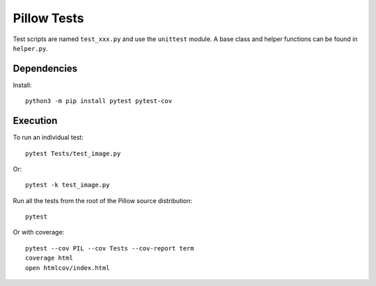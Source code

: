 Pillow Tests
============

Test scripts are named ``test_xxx.py`` and use the ``unittest`` module. A base class and helper functions can be found in ``helper.py``.

Dependencies
------------

Install::

    python3 -m pip install pytest pytest-cov

Execution
---------

To run an individual test::

    pytest Tests/test_image.py

Or::

    pytest -k test_image.py

Run all the tests from the root of the Pillow source distribution::

    pytest

Or with coverage::

    pytest --cov PIL --cov Tests --cov-report term
    coverage html
    open htmlcov/index.html

